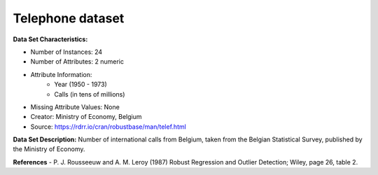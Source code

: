 .. _telephone_dataset:

Telephone dataset
--------------------

**Data Set Characteristics:**

- Number of Instances: 24 
- Number of Attributes: 2 numeric
- Attribute Information:
    * Year (1950 - 1973)
    * Calls (in tens of millions)

- Missing Attribute Values: None
- Creator: Ministry of Economy, Belgium
- Source: https://rdrr.io/cran/robustbase/man/telef.html

**Data Set Description:**
Number of international calls from Belgium, taken from the Belgian Statistical Survey, published by the Ministry of Economy.

**References**
- P. J. Rousseeuw and A. M. Leroy (1987) Robust Regression and Outlier Detection; Wiley, page 26, table 2.


